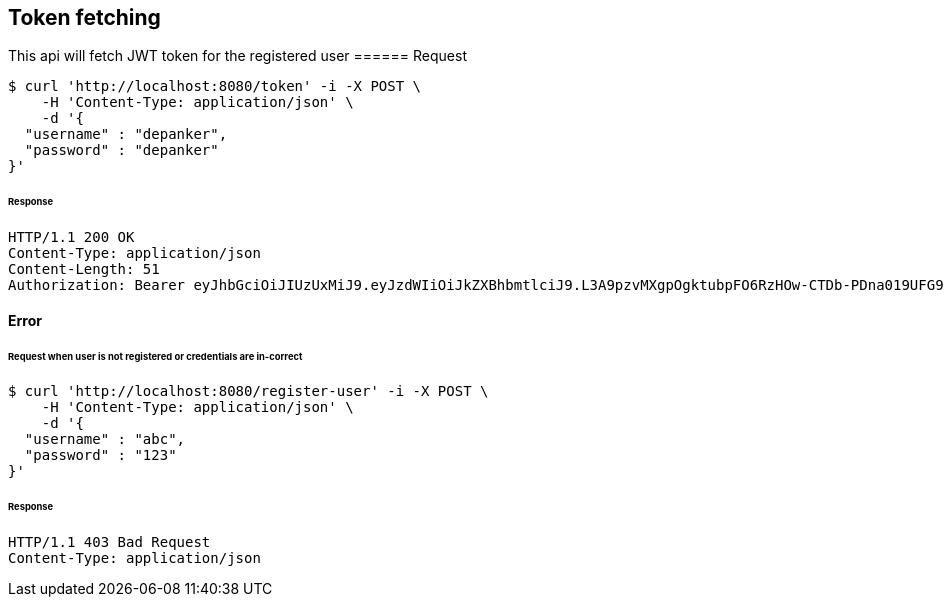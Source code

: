 [[token-fetching]]
== Token fetching
This api will fetch JWT token for the registered user
====== Request
[source,bash]
----
$ curl 'http://localhost:8080/token' -i -X POST \
    -H 'Content-Type: application/json' \
    -d '{
  "username" : "depanker",
  "password" : "depanker"
}'
----
====== Response
[source,http,options="nowrap"]
----
HTTP/1.1 200 OK
Content-Type: application/json
Content-Length: 51
Authorization: Bearer eyJhbGciOiJIUzUxMiJ9.eyJzdWIiOiJkZXBhbmtlciJ9.L3A9pzvMXgpOgktubpFO6RzHOw-CTDb-PDna019UFG9sFvwoBn5Pm9zNUza6vIgiCZWHsIZcyspr_jKT0rPnHw

----

==== Error
====== Request when user is not registered or credentials are in-correct
[source,bash]
----
$ curl 'http://localhost:8080/register-user' -i -X POST \
    -H 'Content-Type: application/json' \
    -d '{
  "username" : "abc",
  "password" : "123"
}'
----
====== Response
[source,http,options="nowrap"]
----
HTTP/1.1 403 Bad Request
Content-Type: application/json

----
